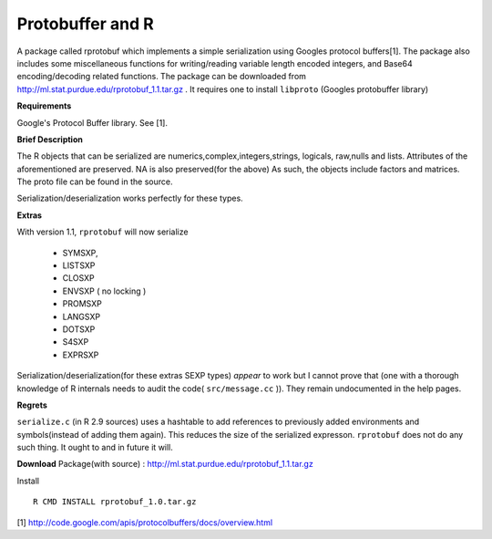 Protobuffer and R
=================

A package called rprotobuf which implements a simple serialization using Googles
protocol buffers[1].  The package also includes some miscellaneous functions for
writing/reading variable length encoded integers, and Base64 encoding/decoding
related functions.  The package can be downloaded from
http://ml.stat.purdue.edu/rprotobuf_1.1.tar.gz . It requires one to install ``libproto``
(Googles protobuffer library)

**Requirements**

Google's Protocol Buffer library. See [1].

**Brief Description**

The R objects that can be serialized are numerics,complex,integers,strings, logicals,
raw,nulls and lists.  Attributes of the aforementioned are preserved. NA is also
preserved(for the above) As such, the objects include factors and matrices.  The proto file can be
found in the source.

Serialization/deserialization works perfectly for these types.

**Extras**

With version 1.1, ``rprotobuf`` will now serialize

     - SYMSXP,
     - LISTSXP
     - CLOSXP
     - ENVSXP ( no locking )
     - PROMSXP
     - LANGSXP
     - DOTSXP
     - S4SXP
     - EXPRSXP

Serialization/deserialization(for these extras SEXP types)  *appear* to work but I cannot prove that (one with a thorough knowledge of R internals needs to audit the code( ``src/message.cc`` )). They remain undocumented in the help pages.   


**Regrets**

``serialize.c`` (in R 2.9 sources) uses a hashtable to add references to previously added environments and symbols(instead of adding them again). This reduces the size of the serialized expresson. ``rprotobuf`` does not do any such thing. It ought to and in future it will.


**Download**
Package(with source) : http://ml.stat.purdue.edu/rprotobuf_1.1.tar.gz

Install ::
    
    R CMD INSTALL rprotobuf_1.0.tar.gz


[1] http://code.google.com/apis/protocolbuffers/docs/overview.html
